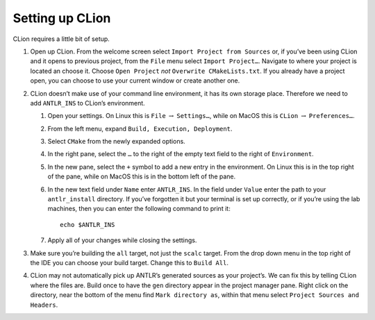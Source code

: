 Setting up CLion
----------------

CLion requires a little bit of setup.

#. Open up CLion. From the welcome screen select
   ``Import Project from Sources`` or, if you’ve been using CLion and it
   opens to previous project, from the ``File`` menu select
   ``Import Project…``. Navigate to where your project is located an
   choose it. Choose ``Open Project`` *not*
   ``Overwrite CMakeLists.txt``. If you already have a project open, you
   can choose to use your current window or create another one.

#. CLion doesn’t make use of your command line environment, it has its
   own storage place. Therefore we need to add ``ANTLR_INS`` to CLion’s
   environment.

   #. Open your settings. On Linux this is ``File`` :math:`\rightarrow`
      ``Settings…``, while on MacOS this is ``CLion``
      :math:`\rightarrow` ``Preferences…``.

   #. From the left menu, expand ``Build, Execution, Deployment``.

   #. Select ``CMake`` from the newly expanded options.

   #. In the right pane, select the ``…`` to the right of the empty text
      field to the right of ``Environment``.

   #. In the new pane, select the ``+`` symbol to add a new entry in the
      environment. On Linux this is in the top right of the pane, while
      on MacOS this is in the bottom left of the pane.

   #. In the new text field under ``Name`` enter ``ANTLR_INS``. In the
      field under ``Value`` enter the path to your ``antlr_install``
      directory. If you’ve forgotten it but your terminal is set up
      correctly, or if you’re using the lab machines, then you can enter
      the following command to print it:

      ::

                   echo $ANTLR_INS

   #. Apply all of your changes while closing the settings.

#. Make sure you’re building the ``all`` target, not just the ``scalc``
   target. From the drop down menu in the top right of the IDE you can
   choose your build target. Change this to ``Build All``.

#. CLion may not automatically pick up ANTLR’s generated sources as your
   project’s. We can fix this by telling CLion where the files are.
   Build once to have the ``gen`` directory appear in the project
   manager pane. Right click on the directory, near the bottom of the
   menu find ``Mark directory as``, within that menu select
   ``Project Sources and Headers``.

